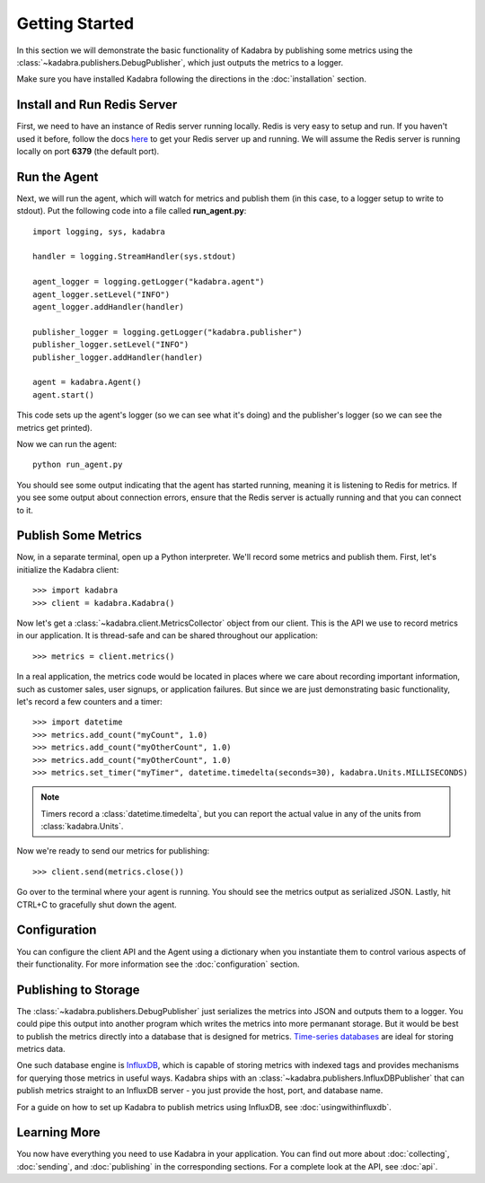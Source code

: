 .. _gettingstarted:

Getting Started
===============

In this section we will demonstrate the basic functionality of Kadabra by
publishing some metrics using the :class:`~kadabra.publishers.DebugPublisher`,
which just outputs the metrics to a logger.

Make sure you have installed Kadabra following the directions in the
:doc:`installation` section.

Install and Run Redis Server
----------------------------

First, we need to have an instance of Redis server running locally. Redis is
very easy to setup and run. If you haven't used it before,
follow the docs `here <http://redis.io/download#installation>`_
to get your Redis server up and running. We will assume the Redis server is
running locally on port **6379** (the default port).

Run the Agent
-------------

Next, we will run the agent, which will watch for metrics and publish them (in
this case, to a logger setup to write to stdout). Put the following code into a
file called **run_agent.py**::

    import logging, sys, kadabra

    handler = logging.StreamHandler(sys.stdout)

    agent_logger = logging.getLogger("kadabra.agent")
    agent_logger.setLevel("INFO")
    agent_logger.addHandler(handler)

    publisher_logger = logging.getLogger("kadabra.publisher")
    publisher_logger.setLevel("INFO")
    publisher_logger.addHandler(handler)

    agent = kadabra.Agent()
    agent.start()

This code sets up the agent's logger (so we can see what it's doing) and the
publisher's logger (so we can see the metrics get printed).

Now we can run the agent::

    python run_agent.py

You should see some output indicating that the agent has started running,
meaning it is listening to Redis for metrics. If you see some output about
connection errors, ensure that the Redis server is actually running and that
you can connect to it.

Publish Some Metrics
--------------------

Now, in a separate terminal, open up a Python interpreter. We'll record some
metrics and publish them. First, let's initialize the Kadabra client::

    >>> import kadabra
    >>> client = kadabra.Kadabra()

Now let's get a :class:`~kadabra.client.MetricsCollector` object from our
client. This is the API we use to record metrics in our application. It is
thread-safe and can be shared throughout our application::

    >>> metrics = client.metrics()

In a real application, the metrics code would be located in places where we
care about recording important information, such as customer sales, user
signups, or application failures. But since we are just demonstrating
basic functionality, let's record a few counters and a timer::

    >>> import datetime
    >>> metrics.add_count("myCount", 1.0)
    >>> metrics.add_count("myOtherCount", 1.0)
    >>> metrics.add_count("myOtherCount", 1.0)
    >>> metrics.set_timer("myTimer", datetime.timedelta(seconds=30), kadabra.Units.MILLISECONDS)

.. note:: Timers record a :class:`datetime.timedelta`, but you can report the actual
   value in any of the units from :class:`kadabra.Units`.

Now we're ready to send our metrics for publishing::

    >>> client.send(metrics.close())

Go over to the terminal where your agent is running. You should see the metrics
output as serialized JSON. Lastly, hit CTRL+C to gracefully shut down the
agent.

Configuration
-------------

You can configure the client API and the Agent using a dictionary when you
instantiate them to control various aspects of their functionality. For more
information see the :doc:`configuration` section.

Publishing to Storage
---------------------

The :class:`~kadabra.publishers.DebugPublisher` just serializes the metrics
into JSON and outputs them to a logger. You could pipe this output into another
program which writes the metrics into more permanant storage. But it would be
best to publish the metrics directly into a database that is designed for
metrics.
`Time-series databases <https://en.wikipedia.org/wiki/Time_series_database>`_
are ideal for storing metrics data.

One such database engine is
`InfluxDB <https://www.influxdata.com/time-series-platform/influxdb/>`_, which
is capable of storing metrics with indexed tags and provides mechanisms for
querying those metrics in useful ways. Kadabra ships with an
:class:`~kadabra.publishers.InfluxDBPublisher` that can publish metrics
straight to an InfluxDB server - you just provide the host, port, and database
name.

For a guide on how to set up Kadabra to publish metrics using InfluxDB, see
:doc:`usingwithinfluxdb`.

Learning More
-------------

You now have everything you need to use Kadabra in your application. You can
find out more about :doc:`collecting`, :doc:`sending`, and :doc:`publishing` in
the corresponding sections. For a complete look at the API, see :doc:`api`.
